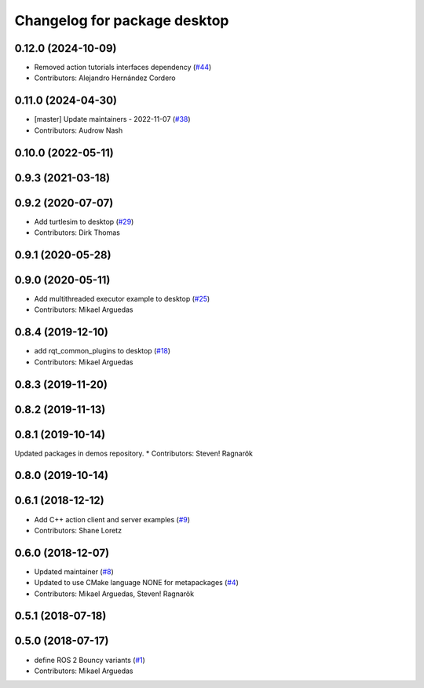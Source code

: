 ^^^^^^^^^^^^^^^^^^^^^^^^^^^^^
Changelog for package desktop
^^^^^^^^^^^^^^^^^^^^^^^^^^^^^

0.12.0 (2024-10-09)
-------------------
* Removed action tutorials interfaces dependency (`#44 <https://github.com/ros2/variants/issues/44>`_)
* Contributors: Alejandro Hernández Cordero

0.11.0 (2024-04-30)
-------------------
* [master] Update maintainers - 2022-11-07 (`#38 <https://github.com/ros2/variants/issues/38>`_)
* Contributors: Audrow Nash

0.10.0 (2022-05-11)
-------------------

0.9.3 (2021-03-18)
------------------

0.9.2 (2020-07-07)
------------------
* Add turtlesim to desktop (`#29 <https://github.com/ros2/variants/issues/29>`_)
* Contributors: Dirk Thomas

0.9.1 (2020-05-28)
------------------

0.9.0 (2020-05-11)
------------------
* Add multithreaded executor example to desktop (`#25 <https://github.com/ros2/variants/issues/25>`_)
* Contributors: Mikael Arguedas

0.8.4 (2019-12-10)
------------------
* add rqt_common_plugins to desktop (`#18 <https://github.com/ros2/variants/issues/18>`_)
* Contributors: Mikael Arguedas

0.8.3 (2019-11-20)
------------------

0.8.2 (2019-11-13)
------------------

0.8.1 (2019-10-14)
------------------
Updated packages in demos repository.
* Contributors: Steven! Ragnarök

0.8.0 (2019-10-14)
------------------

0.6.1 (2018-12-12)
------------------
* Add C++ action client and server examples (`#9 <https://github.com/ros2/variants/issues/9>`_)
* Contributors: Shane Loretz

0.6.0 (2018-12-07)
------------------
* Updated maintainer (`#8 <https://github.com/ros2/variants/issues/8>`_)
* Updated to use CMake language NONE for metapackages (`#4 <https://github.com/ros2/variants/issues/4>`_)
* Contributors: Mikael Arguedas, Steven! Ragnarök

0.5.1 (2018-07-18)
------------------

0.5.0 (2018-07-17)
------------------
* define ROS 2 Bouncy variants (`#1 <https://github.com/ros2/variants/issues/1>`_)
* Contributors: Mikael Arguedas
